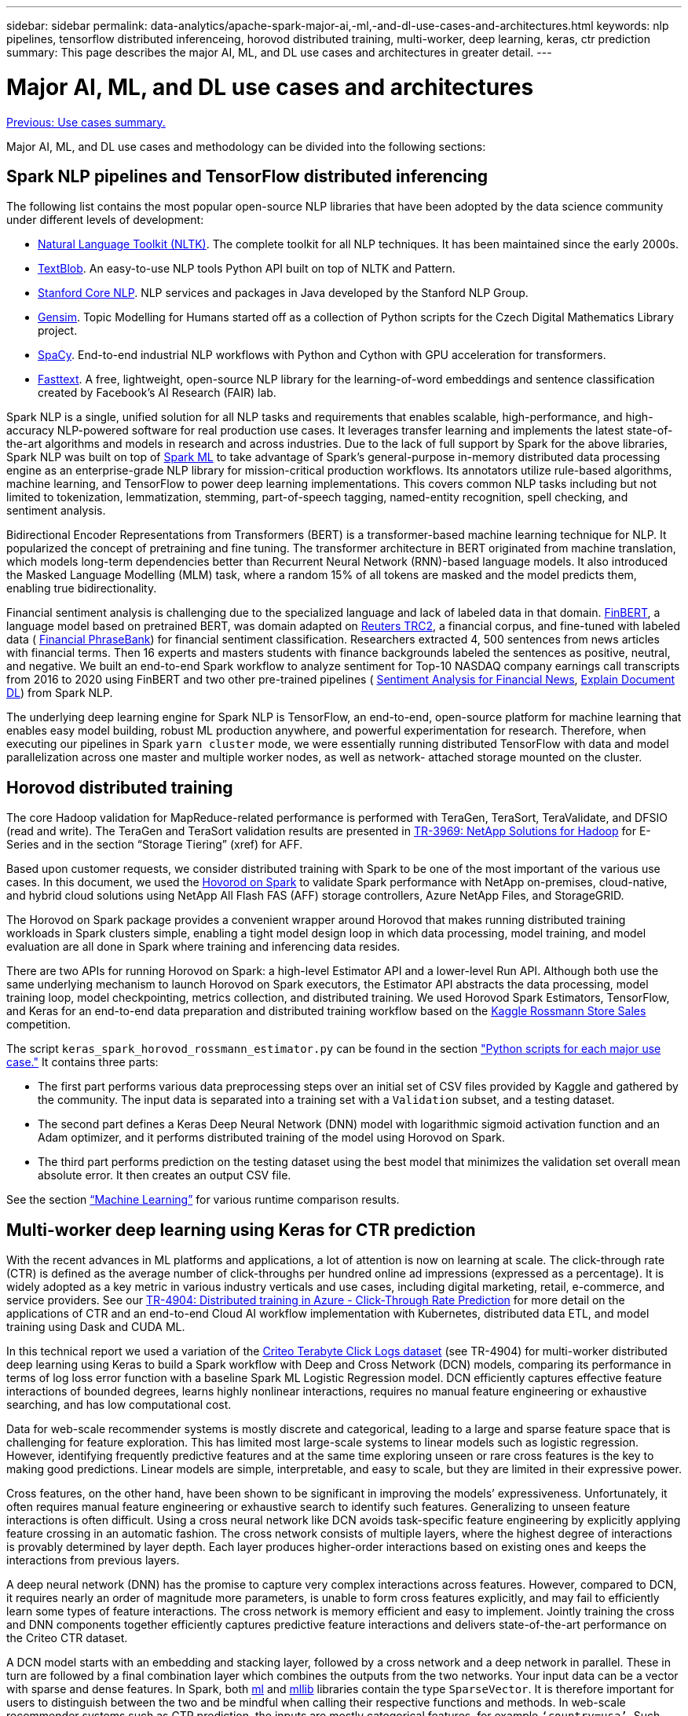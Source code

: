 ---
sidebar: sidebar
permalink: data-analytics/apache-spark-major-ai,-ml,-and-dl-use-cases-and-architectures.html
keywords: nlp pipelines, tensorflow distributed inferenceing, horovod distributed training, multi-worker, deep learning, keras, ctr prediction
summary: This page describes the major AI, ML, and DL use cases and architectures in greater detail.
---

= Major AI, ML, and DL use cases and architectures
:hardbreaks:
:nofooter:
:icons: font
:linkattrs:
:imagesdir: ./../media/

//
// This file was created with NDAC Version 2.0 (August 17, 2020)
//
// 2022-08-03 14:35:46.459428
//

link:apache-spark-use-cases-summary.html[Previous: Use cases summary.]

Major AI, ML, and DL use cases and methodology can be divided into the following sections:

== Spark NLP pipelines and TensorFlow distributed inferencing

The following list contains the most popular open-source NLP libraries that have been adopted by the data science community under different levels of development:

* https://www.nltk.org/[Natural Language Toolkit (NLTK)^]. The complete toolkit for all NLP techniques. It has been maintained since the early 2000s.
* https://textblob.readthedocs.io/en/dev/[TextBlob^]. An easy-to-use NLP tools Python API built on top of NLTK and Pattern.
* https://stanfordnlp.github.io/CoreNLP/[Stanford Core NLP^]. NLP services and packages in Java developed by the Stanford NLP Group.
* https://radimrehurek.com/gensim/[Gensim^]. Topic Modelling for Humans started off as a collection of Python scripts for the Czech Digital Mathematics Library project.
* https://spacy.io/[SpaCy^]. End-to-end industrial NLP workflows with Python and Cython with GPU acceleration for transformers.
* https://fasttext.cc/[Fasttext^]. A free, lightweight, open-source NLP library for the learning-of-word embeddings and sentence classification created by Facebook’s AI Research (FAIR) lab.

Spark NLP is a single, unified solution for all NLP tasks and requirements that enables scalable, high-performance,  and high-accuracy NLP-powered software for real production use cases. It leverages transfer learning and implements the latest state-of-the-art algorithms and models in research and across industries. Due to the lack of full support by Spark for the above libraries, Spark NLP was built on top of https://spark.apache.org/docs/latest/ml-guide.html[Spark ML^] to take advantage of Spark’s general-purpose in-memory distributed data processing engine as an enterprise-grade NLP library for mission-critical production workflows. Its annotators utilize rule-based algorithms, machine learning, and TensorFlow to power deep learning implementations. This covers common NLP tasks including but not limited to tokenization, lemmatization, stemming, part-of-speech tagging, named-entity recognition, spell checking, and sentiment analysis.

Bidirectional Encoder Representations from Transformers (BERT) is a transformer-based machine learning technique for NLP. It popularized the concept of pretraining and fine tuning. The transformer architecture in BERT originated from machine translation, which models long-term dependencies better than Recurrent Neural Network (RNN)-based language models. It also introduced the Masked Language Modelling (MLM) task, where a random 15% of all tokens are masked and the model predicts them, enabling true bidirectionality.

Financial sentiment analysis is challenging due to the specialized language and lack of labeled data in that domain. https://nlp.johnsnowlabs.com/2021/11/03/bert_sequence_classifier_finbert_en.html[FinBERT^], a language model based on pretrained BERT, was domain adapted on https://trec.nist.gov/data/reuters/reuters.html[Reuters TRC2^], a financial corpus, and fine-tuned with labeled data ( https://www.researchgate.net/publication/251231364_FinancialPhraseBank-v10[Financial PhraseBank^]) for financial sentiment classification. Researchers extracted 4, 500 sentences from news articles with financial terms. Then 16 experts and masters students with finance backgrounds labeled the sentences as positive, neutral, and negative.  We built an end-to-end Spark workflow to analyze sentiment for Top-10 NASDAQ company earnings call transcripts from 2016 to 2020 using FinBERT and two other pre-trained pipelines ( https://nlp.johnsnowlabs.com/2021/11/11/classifierdl_bertwiki_finance_sentiment_pipeline_en.html[Sentiment Analysis for Financial News^], https://nlp.johnsnowlabs.com/2020/03/19/explain_document_dl.html[Explain Document DL^]) from Spark NLP.

The underlying deep learning engine for Spark NLP is TensorFlow, an end-to-end, open-source platform for machine learning that enables easy model building, robust ML production anywhere, and powerful experimentation for research. Therefore, when executing our pipelines in Spark `yarn cluster` mode, we were essentially running distributed TensorFlow with data and model parallelization across one master and multiple worker nodes, as well as network- attached storage mounted on the cluster.

== Horovod distributed training

The core Hadoop validation for MapReduce-related performance is performed with TeraGen, TeraSort, TeraValidate, and DFSIO (read and write). The TeraGen and TeraSort validation results are presented in http://www.netapp.com/us/media/tr-3969.pdf[TR-3969: NetApp Solutions for Hadoop^] for E-Series and in the section “Storage Tiering” (xref) for AFF.

Based upon customer requests, we consider distributed training with Spark to be one of the most important of the various use cases. In this document, we used the https://horovod.readthedocs.io/en/stable/spark_include.html[Hovorod on Spark^] to validate Spark performance with NetApp on-premises, cloud-native, and hybrid cloud solutions using NetApp All Flash FAS (AFF) storage controllers, Azure NetApp Files, and StorageGRID.

The Horovod on Spark package provides a convenient wrapper around Horovod that makes running distributed training workloads in Spark clusters simple,  enabling a tight model design loop in which data processing, model training, and model evaluation are all done in Spark where training and inferencing data resides.  

There are two APIs for running Horovod on Spark: a high-level Estimator API and a lower-level Run API. Although both use the same underlying mechanism to launch Horovod on Spark executors, the Estimator API abstracts the data processing, model training loop, model checkpointing, metrics collection, and distributed training.  We used Horovod Spark Estimators, TensorFlow, and Keras for an end-to-end data preparation and distributed training workflow based on the https://www.kaggle.com/c/rossmann-store-sales[Kaggle Rossmann Store Sales^] competition.

The script `keras_spark_horovod_rossmann_estimator.py` can be found in the section link:apache-spark-python-scripts-for-each-major-use-case.html["Python scripts for each major use case."] It contains three parts:

* The first part performs various data preprocessing steps over an initial set of CSV files provided by Kaggle and gathered by the community. The input data is separated into a training set with a `Validation` subset, and a testing dataset.
* The second part defines a Keras Deep Neural Network (DNN) model with logarithmic sigmoid activation function and an Adam optimizer, and it performs distributed training of the model using Horovod on Spark.
* The third part performs prediction on the testing dataset using the best model that minimizes the validation set overall mean absolute error. It then creates an output CSV file.

See the section link:apache-spark-use-cases-summary.html#machine-learning[“Machine Learning”] for various runtime comparison results.

== Multi-worker deep learning using Keras for CTR prediction

With the recent advances in ML platforms and applications, a lot of attention is now on learning at scale. The click-through rate (CTR) is defined as the average number of click-throughs per hundred online ad impressions (expressed as a percentage). It is widely adopted as a key metric in various industry verticals and use cases, including digital marketing, retail, e-commerce, and service providers. See our https://docs.netapp.com/us-en/netapp-solutions/ai/aks-anf_introduction.html[TR-4904: Distributed training in Azure - Click-Through Rate Prediction^] for more detail on the applications of CTR and an end-to-end Cloud AI workflow implementation with Kubernetes, distributed data ETL, and model training using Dask and CUDA ML. 

In this technical report we used a variation of the https://labs.criteo.com/2013/12/download-terabyte-click-logs-2/[Criteo Terabyte Click Logs dataset^] (see TR-4904) for multi-worker distributed deep learning using Keras to build a Spark workflow with Deep and Cross Network (DCN) models, comparing its performance in terms of log loss error function with a baseline Spark ML Logistic Regression model. DCN efficiently captures effective feature interactions of bounded degrees, learns highly nonlinear interactions, requires no manual feature engineering or exhaustive searching, and has low computational cost.

Data for web-scale recommender systems is mostly discrete and categorical, leading to a large and sparse feature space that is challenging for feature exploration. This has limited most large-scale systems to linear models such as logistic regression. However, identifying frequently predictive features and at the same time exploring unseen or rare cross features is the key to making good predictions. Linear models are simple, interpretable, and easy to scale, but they are limited in their expressive power. 

Cross features, on the other hand, have been shown to be significant in improving the models’ expressiveness. Unfortunately, it often requires manual feature engineering or exhaustive search to identify such features. Generalizing to unseen feature interactions is often difficult. Using a cross neural network like DCN avoids task-specific feature engineering by explicitly applying feature crossing in an automatic fashion.  The cross network consists of multiple layers, where the highest degree of interactions is provably determined by layer depth. Each layer produces higher-order interactions based on existing ones and keeps the interactions from previous layers.

A deep neural network (DNN) has the promise to capture very complex interactions across features. However, compared to DCN, it requires nearly an order of magnitude more parameters, is unable to form cross features explicitly, and may fail to efficiently learn some types of feature interactions. The cross network is memory efficient and easy to implement. Jointly training the cross and DNN components together efficiently captures predictive feature interactions and delivers state-of-the-art performance on the Criteo CTR dataset.

A DCN model starts with an embedding and stacking layer, followed by a cross network and a deep network in parallel. These in turn are followed by a final combination layer which combines the outputs from the two networks. Your input data can be a vector with sparse and dense features. In Spark, both https://spark.apache.org/docs/3.1.1/api/python/reference/api/pyspark.ml.linalg.SparseVector.html[ml^] and https://spark.apache.org/docs/3.1.1/api/python/reference/api/pyspark.mllib.linalg.SparseVector.html[mllib^] libraries contain the type `SparseVector`. It is therefore important for users to distinguish between the two and be mindful when calling their respective functions and methods. In web-scale recommender systems such as CTR prediction, the inputs are mostly categorical features, for example `‘country=usa’`. Such features are often encoded as one-hot vectors, for example, `‘[0,1,0, …]’`. One-hot-encoding (OHE) with `SparseVector` is useful when dealing with real-world datasets with ever-changing and growing vocabularies. We modified examples in https://github.com/shenweichen/DeepCTR[DeepCTR^] to process large vocabularies, creating embedding vectors in the embedding and stacking layer of our DCN.

The https://www.kaggle.com/competitions/criteo-display-ad-challenge/data[Criteo Display Ads dataset^] predicts the ads click-through rate. It has 13 integer features and 26 categorical features in which each category has a high cardinality. For this dataset, an improvement of 0.001 in logloss is practically significant due to the large input size. A small improvement in prediction accuracy for a large user base can potentially lead to a large increase in a company’s revenue. The dataset contains 11GB of user logs from a period of 7 days, which equates to around 41 million records. We used Spark `dataFrame.randomSplit()function` to randomly split the data for training (80%), cross-validation (10%), and the remaining 10% for testing.

DCN was implemented on TensorFlow with Keras. There are four main components in implementing the model training process with DCN:

* *Data processing and embedding.* Real-valued features are normalized by applying a log transform. For categorical features, we embed the features in dense vectors of dimension 6×(category cardinality)1/4. Concatenating all embeddings results in a vector of dimension 1026.
* *Optimization.* We applied mini-batch stochastic optimization with the Adam optimizer. The batch size was set to 512. Batch normalization was applied to the deep network and the gradient clip norm was set at 100.
* *Regularization.* We used early stopping, as L2 regularization or dropout was not found to be effective.
* *Hyperparameters.* We report results based on a grid search over the number of hidden layers, the hidden layer size, the initial learning rate, and the number of cross layers. The number of hidden layers ranged from 2 to 5, with hidden layer sizes ranging from 32 to 1024. For DCN, the number of cross layers was from 1 to 6. The initial learning rate was tuned from 0.0001 to 0.001 with increments of 0.0001. All experiments applied early stopping at training step 150,000, beyond which overfitting started to occur.

In addition to DCN, we also tested other popular deep-learning models for CTR prediction, including https://www.ijcai.org/proceedings/2017/0239.pdf[DeepFM^], https://arxiv.org/pdf/1803.05170.pdf[xDeepFM^], https://arxiv.org/abs/1810.11921[AutoInt^], and https://arxiv.org/abs/2008.13535[DCN v2^].

== Architectures used for validation

For this validation, we used four worker nodes and one master nodes with an AFF-A800 HA pair. All cluster members were connected through 10GbE network switches.

For this NetApp Spark solution validation, we used three different storage controllers: the E5760, the E5724, and the AFF-A800. The E-Series storage controllers were connected to five data nodes with 12Gbps SAS connections. The AFF HA-pair storage controller provides exported NFS volumes through 10GbE connections to Hadoop worker nodes. The Hadoop cluster members were connected through 10GbE connections in the E-Series, AFF, and StorageGRID Hadoop solutions.

image:apache-spark-image10.png[Architectures used for validation.]

link:apache-spark-testing-results.html[Next: Testing results.]

